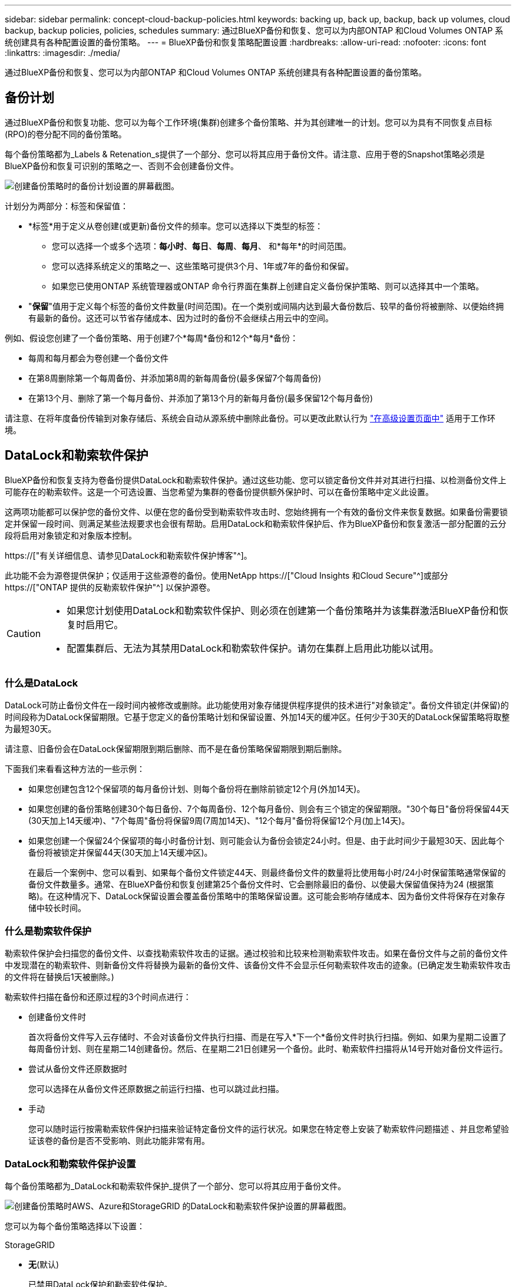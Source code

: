 ---
sidebar: sidebar 
permalink: concept-cloud-backup-policies.html 
keywords: backing up, back up, backup, back up volumes, cloud backup, backup policies, policies, schedules 
summary: 通过BlueXP备份和恢复、您可以为内部ONTAP 和Cloud Volumes ONTAP 系统创建具有各种配置设置的备份策略。 
---
= BlueXP备份和恢复策略配置设置
:hardbreaks:
:allow-uri-read: 
:nofooter: 
:icons: font
:linkattrs: 
:imagesdir: ./media/


[role="lead"]
通过BlueXP备份和恢复、您可以为内部ONTAP 和Cloud Volumes ONTAP 系统创建具有各种配置设置的备份策略。



== 备份计划

通过BlueXP备份和恢复功能、您可以为每个工作环境(集群)创建多个备份策略、并为其创建唯一的计划。您可以为具有不同恢复点目标(RPO)的卷分配不同的备份策略。

每个备份策略都为_Labels & Retenation_s提供了一个部分、您可以将其应用于备份文件。请注意、应用于卷的Snapshot策略必须是BlueXP备份和恢复可识别的策略之一、否则不会创建备份文件。

image:screenshot_backup_schedule_settings.png["创建备份策略时的备份计划设置的屏幕截图。"]

计划分为两部分：标签和保留值：

* *标签*用于定义从卷创建(或更新)备份文件的频率。您可以选择以下类型的标签：
+
** 您可以选择一个或多个选项：*每小时*、*每日*、*每周*、*每月*、 和*每年*的时间范围。
** 您可以选择系统定义的策略之一、这些策略可提供3个月、1年或7年的备份和保留。
** 如果您已使用ONTAP 系统管理器或ONTAP 命令行界面在集群上创建自定义备份保护策略、则可以选择其中一个策略。


* "*保留*"值用于定义每个标签的备份文件数量(时间范围)。在一个类别或间隔内达到最大备份数后、较早的备份将被删除、以便始终拥有最新的备份。这还可以节省存储成本、因为过时的备份不会继续占用云中的空间。


例如、假设您创建了一个备份策略、用于创建7个*每周*备份和12个*每月*备份：

* 每周和每月都会为卷创建一个备份文件
* 在第8周删除第一个每周备份、并添加第8周的新每周备份(最多保留7个每周备份)
* 在第13个月、删除了第一个每月备份、并添加了第13个月的新每月备份(最多保留12个每月备份)


请注意、在将年度备份传输到对象存储后、系统会自动从源系统中删除此备份。可以更改此默认行为 link:task-manage-backup-settings-ontap#change-whether-yearly-snapshots-are-removed-from-the-source-system["在高级设置页面中"] 适用于工作环境。



== DataLock和勒索软件保护

BlueXP备份和恢复支持为卷备份提供DataLock和勒索软件保护。通过这些功能、您可以锁定备份文件并对其进行扫描、以检测备份文件上可能存在的勒索软件。这是一个可选设置、当您希望为集群的卷备份提供额外保护时、可以在备份策略中定义此设置。

这两项功能都可以保护您的备份文件、以便在您的备份受到勒索软件攻击时、您始终拥有一个有效的备份文件来恢复数据。如果备份需要锁定并保留一段时间、则满足某些法规要求也会很有帮助。启用DataLock和勒索软件保护后、作为BlueXP备份和恢复激活一部分配置的云分段将启用对象锁定和对象版本控制。

https://["有关详细信息、请参见DataLock和勒索软件保护博客"^]。

此功能不会为源卷提供保护；仅适用于这些源卷的备份。使用NetApp https://["Cloud Insights 和Cloud Secure"^]或部分 https://["ONTAP 提供的反勒索软件保护"^] 以保护源卷。

[CAUTION]
====
* 如果您计划使用DataLock和勒索软件保护、则必须在创建第一个备份策略并为该集群激活BlueXP备份和恢复时启用它。
* 配置集群后、无法为其禁用DataLock和勒索软件保护。请勿在集群上启用此功能以试用。


====


=== 什么是DataLock

DataLock可防止备份文件在一段时间内被修改或删除。此功能使用对象存储提供程序提供的技术进行"对象锁定"。备份文件锁定(并保留)的时间段称为DataLock保留期限。它基于您定义的备份策略计划和保留设置、外加14天的缓冲区。任何少于30天的DataLock保留策略将取整为最短30天。

请注意、旧备份会在DataLock保留期限到期后删除、而不是在备份策略保留期限到期后删除。

下面我们来看看这种方法的一些示例：

* 如果您创建包含12个保留项的每月备份计划、则每个备份将在删除前锁定12个月(外加14天)。
* 如果您创建的备份策略创建30个每日备份、7个每周备份、12个每月备份、则会有三个锁定的保留期限。"30个每日"备份将保留44天(30天加上14天缓冲)、"7个每周"备份将保留9周(7周加14天)、"12个每月"备份将保留12个月(加上14天)。
* 如果您创建一个保留24个保留项的每小时备份计划、则可能会认为备份会锁定24小时。但是、由于此时间少于最短30天、因此每个备份将被锁定并保留44天(30天加上14天缓冲区)。
+
在最后一个案例中、您可以看到、如果每个备份文件锁定44天、则最终备份文件的数量将比使用每小时/24小时保留策略通常保留的备份文件数量多。通常、在BlueXP备份和恢复创建第25个备份文件时、它会删除最旧的备份、以使最大保留值保持为24 (根据策略)。在这种情况下、DataLock保留设置会覆盖备份策略中的策略保留设置。这可能会影响存储成本、因为备份文件将保存在对象存储中较长时间。





=== 什么是勒索软件保护

勒索软件保护会扫描您的备份文件、以查找勒索软件攻击的证据。通过校验和比较来检测勒索软件攻击。如果在备份文件与之前的备份文件中发现潜在的勒索软件、则新备份文件将替换为最新的备份文件、该备份文件不会显示任何勒索软件攻击的迹象。(已确定发生勒索软件攻击的文件将在替换后1天被删除。)

勒索软件扫描在备份和还原过程的3个时间点进行：

* 创建备份文件时
+
首次将备份文件写入云存储时、不会对该备份文件执行扫描、而是在写入*下一个*备份文件时执行扫描。例如、如果为星期二设置了每周备份计划、则在星期二14创建备份。然后、在星期二21日创建另一个备份。此时、勒索软件扫描将从14号开始对备份文件运行。

* 尝试从备份文件还原数据时
+
您可以选择在从备份文件还原数据之前运行扫描、也可以跳过此扫描。

* 手动
+
您可以随时运行按需勒索软件保护扫描来验证特定备份文件的运行状况。如果您在特定卷上安装了勒索软件问题描述 、并且您希望验证该卷的备份是否不受影响、则此功能非常有用。





=== DataLock和勒索软件保护设置

每个备份策略都为_DataLock和勒索软件保护_提供了一个部分、您可以将其应用于备份文件。

image:screenshot_datalock_ransomware_settings.png["创建备份策略时AWS、Azure和StorageGRID 的DataLock和勒索软件保护设置的屏幕截图。"]

您可以为每个备份策略选择以下设置：

[role="tabbed-block"]
====
ifdef::aws[]

.AWS
--
* *无*(默认)
+
已禁用DataLock保护和勒索软件保护。

* *监管*
+
DataLock设置为_Governance_模式、其中用户使用 `s3:BypassGovernanceRetention` 权限(link:concept-cloud-backup-policies.html#requirements["请参见下文"])可以在保留期间覆盖或删除备份文件。已启用勒索软件保护。

* *合规性*
+
DataLock设置为_Compliance"模式、在此保留期间、任何用户都无法覆盖或删除备份文件。已启用勒索软件保护。



--
endif::aws[]

ifdef::azure[]

.Azure 酒店
--
* *无*(默认)
+
已禁用DataLock保护和勒索软件保护。

* *已解锁*
+
备份文件会在保留期限内受到保护。保留期限可以增加或缩短。通常需要24小时来测试系统。已启用勒索软件保护。

* *已锁定*
+
备份文件会在保留期限内受到保护。保留期限可以增加、但不能缩短。满足完全合规性要求。已启用勒索软件保护。



--
endif::azure[]

.StorageGRID
--
* *无*(默认)
+
已禁用DataLock保护和勒索软件保护。

* *合规性*
+
DataLock设置为_Compliance"模式、在此保留期间、任何用户都无法覆盖或删除备份文件。已启用勒索软件保护。



--
====


=== 支持的工作环境和对象存储提供程序

在以下公有 和私有云提供商中使用对象存储时、您可以在以下工作环境中对ONTAP 卷启用DataLock和勒索软件保护。未来版本将添加更多云提供商。

[cols="55,45"]
|===
| 源工作环境 | 备份文件目标ifdef：：AWS]] 


| AWS 中的 Cloud Volumes ONTAP | Amazon S3 endif：：AWS]] ifdef：：azure[] 


| Azure 中的 Cloud Volumes ONTAP | Azure Blob endf：：azure[] ifdef：：gcp[] endf：：gcp[] 


| 内部部署 ONTAP 系统 | ifdef：：：AWS]] Amazon S3 endf：：AWS]] ifdef：：azure[] Azure Blob endf：：azure[] ifdef：：GCP () endf：：GCP () NetApp StorageGRID 
|===


=== 要求

ifdef::aws[]

* 对于AWS：
+
** 集群必须运行ONTAP 9.11.1或更高版本
** 连接器可以部署在云中或内部环境中
** 以下S3权限必须属于为Connector提供权限的IAM角色。它们位于资源"arn：AWS：s3：：：：netapp-backup-*"的"backupS3Policy"部分中：
+
*** S3 ： GetObjectVersionTagging
*** S3 ： GetBucketObjectLockConfiguration
*** S3：GetObjectVersionAcl
*** S3 ： PutObjectTagging
*** S3 ： DeleteObject
*** S3 ： DeleteObjectTagging
*** S3 ： GetObjectRetention
*** S3 ： DeleteObjectVersionTagging
*** S3 ： PutObject
*** S3 ： GetObject
*** S3 ： PutBucketObjectLockConfiguration
*** S3 ： GetLifeycleConfiguration
*** S3：ListBucketByTags
*** S3 ： GetBucketTagging
*** S3 ： DeleteObjectVersion
*** S3 ： ListBucketVersions
*** S3 ： ListBucket
*** S3 ： PutBucketTagging
*** S3 ： GetObjectTagging
*** S3 ： PutBucketVersioning
*** S3 ： PutObjectVersionTagging
*** S3 ： GetBucketVersioning
*** S3 ： GetBucketAcl
*** S3：BypassGovernanceRetention
*** S3 ： PutObjectRetention
*** S3 ： GetBucketLocation
*** S3 ： GetObjectVersion
+
https://["查看策略的完整JSON格式、在此可以复制和粘贴所需权限"^]。







endif::aws[]

ifdef::azure[]

* 对于Azure：
+
** 集群必须运行ONTAP 9.12.1或更高版本
** 连接器可以部署在云中或内部环境中




endif::azure[]

* 对于StorageGRID ：
+
** 集群必须运行ONTAP 9.11.1或更高版本
** StorageGRID 系统必须运行11.6.0.3或更高版本
** 连接器必须部署在您的内部环境中(可以安装在可访问Internet或不可访问Internet的站点中)
** 以下S3权限必须属于为Connector提供权限的IAM角色：
+
*** S3 ： GetObjectVersionTagging
*** S3 ： GetBucketObjectLockConfiguration
*** S3：GetObjectVersionAcl
*** S3 ： PutObjectTagging
*** S3 ： DeleteObject
*** S3 ： DeleteObjectTagging
*** S3 ： GetObjectRetention
*** S3 ： DeleteObjectVersionTagging
*** S3 ： PutObject
*** S3 ： GetObject
*** S3 ： PutBucketObjectLockConfiguration
*** S3 ： GetLifeycleConfiguration
*** S3：ListBucketByTags
*** S3 ： GetBucketTagging
*** S3 ： DeleteObjectVersion
*** S3 ： ListBucketVersions
*** S3 ： ListBucket
*** S3 ： PutBucketTagging
*** S3 ： GetObjectTagging
*** S3 ： PutBucketVersioning
*** S3 ： PutObjectVersionTagging
*** S3 ： GetBucketVersioning
*** S3 ： GetBucketAcl
*** S3 ： PutObjectRetention
*** S3 ： GetBucketLocation
*** S3 ： GetObjectVersion








=== 限制

* 如果您已在备份策略中配置归档存储、则无法使用DataLock和勒索软件保护。
* 激活BlueXP备份和恢复时选择的DataLock选项必须用于该集群的所有备份策略。
* 不能在一个集群上同时使用这两种DataLock模式。
* 如果启用DataLock、则所有卷备份都将被锁定。不能在一个集群中混用锁定卷备份和非锁定卷备份。
* DataLock和勒索软件保护适用于使用启用了DataLock和勒索软件保护的备份策略的新卷备份。激活BlueXP备份和恢复后、您无法启用此功能。




== 归档存储设置

使用特定云存储时、您可以在一定天数后将旧备份文件移至成本较低的存储类/访问层。请注意、如果已启用DataLock、则无法使用归档存储。

无法在需要时立即访问归档层中的数据、因此需要较高的检索成本、因此您需要考虑从归档备份文件还原数据的频率。

每个备份策略都为_Archival Policy_提供了一个部分、您可以将其应用于备份文件。

image:screenshot_archive_tier_settings.png["创建备份策略时归档策略设置的屏幕截图。"]

ifdef::aws[]

* 在 AWS 中，备份从 _Standard_ 存储类开始，并在 30 天后过渡到 _Standard-Infrequent Access_ 存储类。
+
如果集群使用的是ONTAP 9.10.1或更高版本、则可以将较早的备份分层到_S3 Glacer_或_S3 Glacier Deep Archive_存储。 link:reference-aws-backup-tiers.html["了解有关 AWS 归档存储的更多信息"^]。

+
请注意、如果在激活BlueXP备份和恢复时在第一个备份策略中选择_S3 Glacier或_S3 Glacier Deep Archive_、则该层将是该集群未来备份策略中唯一可用的归档层。如果您在第一个备份策略中不选择任何归档层、则_S3 Glacier_将成为未来策略的唯一归档选项。



endif::aws[]

ifdef::azure[]

* 在 Azure 中，备份与 _cool_ 访问层关联。
+
如果集群使用的是ONTAP 9.10.1或更高版本、则可以将较早的备份分层到_Azure Archive_存储。 link:reference-azure-backup-tiers.html["详细了解 Azure 归档存储"^]。



endif::azure[]

ifdef::gcp[]

* 在 GCP 中，备份与 _Standard_ 存储类关联。
+
如果您的内部集群使用的是ONTAP 9.12.1或更高版本、您可以选择在一定天数后将旧备份分层到BlueXP备份和恢复UI中的_Archive_存储、以便进一步优化成本。 link:reference-google-backup-tiers.html["了解有关Google归档存储的更多信息"^]。



endif::gcp[]

* 在 StorageGRID 中，备份与 _Standard_ 存储类关联。
+
如果您的内部集群使用的是ONTAP 9.12.1或更高版本、而您的StorageGRID 系统使用的是11.4或更高版本、则可以将较早的备份文件归档到公共云归档存储。



ifdef::aws[]

+*对于AWS、您可以将备份分层到AWS _S3 Glacer_或_S3 Glacier Deep Archive_存储。 link:reference-aws-backup-tiers.html["了解有关 AWS 归档存储的更多信息"^]。

endif::aws[]

ifdef::azure[]

+*对于Azure、您可以将较早的备份分层到_Azure Archive_存储。 link:reference-azure-backup-tiers.html["详细了解 Azure 归档存储"^]。

endif::azure[]

+link:task-backup-onprem-private-cloud.html#preparing-to-archive-older-backup-files-to-public-cloud-storage["了解有关从StorageGRID 归档备份文件的更多信息"^]。
